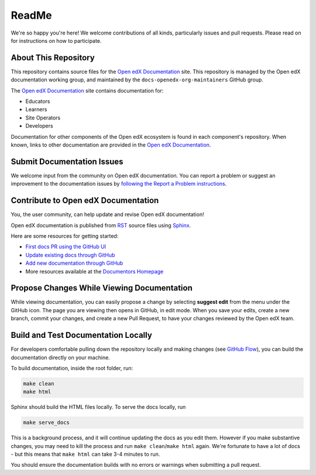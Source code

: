 ReadMe
######

We're so happy you're here! We welcome contributions of all kinds, particularly issues and pull requests. Please read on for instructions on how to participate.

About This Repository
*********************

This repository contains source files for the `Open edX Documentation`_ site. This repository is managed by the Open edX documentation working group, and maintained by the ``docs-openedx-org-maintainers`` GitHub group.

The `Open edX Documentation`_ site contains documentation for:

* Educators
* Learners
* Site Operators
* Developers

Documentation for other components of the Open edX ecosystem is found in each component's repository.
When known, links to other documentation are provided in the `Open edX Documentation`_.

Submit Documentation Issues
***************************

We welcome input from the community on Open edX documentation.  You can report a problem or suggest an improvement to the documentation issues by `following the Report a Problem instructions <https://docs.openedx.org/en/latest/documentors/how-tos/report_problem_with_docs.html>`_.

Contribute to Open edX Documentation
************************************

You, the user community, can help update and revise Open edX documentation!

Open edX documentation is published from `RST`_ source files using `Sphinx`_.

Here are some resources for getting started:

* `First docs PR using the GitHub UI <https://docs.openedx.org/en/latest/documentors/quickstarts/first_documentation_pr.html>`_
* `Update existing docs through GitHub <https://docs.openedx.org/en/latest/documentors/quickstarts/update_doc_via_github.html>`_
* `Add new documentation through GitHub <https://docs.openedx.org/en/latest/documentors/quickstarts/quick_start_add_doc.html>`_
* More resources available at the `Documentors Homepage <https://docs.openedx.org/en/latest/documentors/index.html>`_

Propose Changes While Viewing Documentation
*******************************************

While viewing documentation, you can easily propose a change by selecting **suggest edit** from the menu under the GitHub icon.
The page you are viewing then opens in GitHub, in edit mode. When you save your edits, create a new branch, commit your changes,
and create a new Pull Request, to have your changes reviewed by the Open edX team.

Build and Test Documentation Locally
************************************

For developers comfortable pulling down the repository locally and making changes (see `GitHub Flow`_), you can build the documentation directly on your machine.

To build documentation, inside the root folder, run:

.. code-block:: bash

    make clean
    make html

Sphinx should build the HTML files locally. To serve the docs locally, run

.. code-block:: bash

    make serve_docs

This is a background process, and it will continue updating the docs as you edit them. However if you make substantive changes, you may need to kill the process and run ``make clean``/``make html`` again. We're fortunate to have a lot of docs - but this means that ``make html`` can take 3-4 minutes to run.

You should ensure the documentation builds with no errors or warnings when submitting a pull request.

.. _Open edX Documentation: https://docs.openedx.org/
.. _GitHub repository: https://github.com/openedx/docs.openedx.org
.. _RST: https://en.wikipedia.org/wiki/ReStructuredText
.. _Sphinx: https://www.sphinx-doc.org/
.. _GitHub Flow: https://docs.github.com/en/get-started/using-github/github-flow

